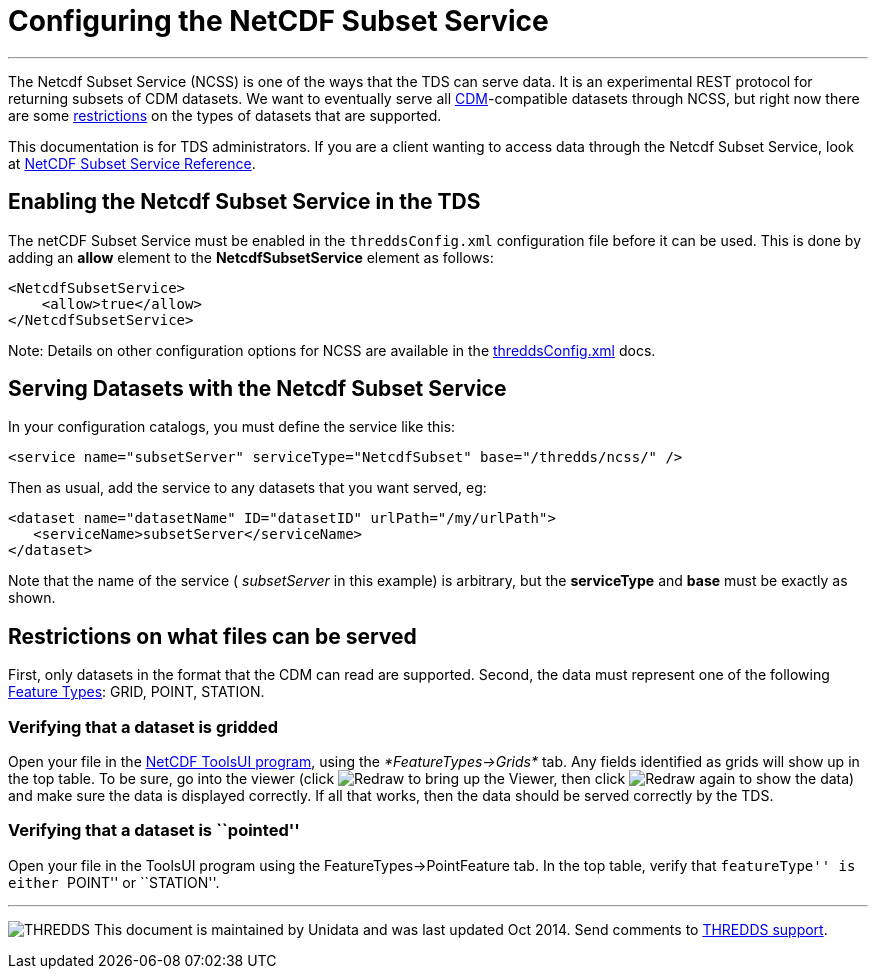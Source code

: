 :source-highlighter: coderay

= Configuring the NetCDF Subset Service

'''''

The Netcdf Subset Service (NCSS) is one of the ways that the TDS can
serve data. It is an experimental REST protocol for returning subsets of
CDM datasets. We want to eventually serve all
link:../../netcdf-java/CDM/index.html[CDM]-compatible datasets through
NCSS, but right now there are some link:#restrictions[restrictions] on
the types of datasets that are supported.

This documentation is for TDS administrators. If you are a client
wanting to access data through the Netcdf Subset Service, look at
link:NetcdfSubsetServiceReference.html[NetCDF Subset Service Reference].

== Enabling the Netcdf Subset Service in the TDS

The netCDF Subset Service must be enabled in the `threddsConfig.xml`
configuration file before it can be used. This is done by adding an
*allow* element to the *NetcdfSubsetService* element as follows:

-----------------------
<NetcdfSubsetService>
    <allow>true</allow>
</NetcdfSubsetService>
-----------------------

Note: Details on other configuration options for NCSS are available in
the link:ThreddsConfigXMLFile.html#ncss[threddsConfig.xml] docs.

== Serving Datasets with the Netcdf Subset Service

In your configuration catalogs, you must define the service like this:

--------------------------------------------------------------------------------
<service name="subsetServer" serviceType="NetcdfSubset" base="/thredds/ncss/" />
--------------------------------------------------------------------------------

Then as usual, add the service to any datasets that you want served, eg:

------------------------------------------------------------------
<dataset name="datasetName" ID="datasetID" urlPath="/my/urlPath">
   <serviceName>subsetServer</serviceName>
</dataset>
------------------------------------------------------------------

Note that the name of the service ( _subsetServer_ in this example) is
arbitrary, but the *serviceType* and *base* must be exactly as shown.

== Restrictions on what files can be served

First, only datasets in the format that the CDM can read are supported.
Second, the data must represent one of the following
link:../../netcdf-java/reference/FeatureDatasets/Overview.html[Feature
Types]: GRID, POINT, STATION.

=== Verifying that a dataset is gridded

Open your file in the
http://www.unidata.ucar.edu/software/thredds/current/netcdf-java/webstart/netCDFtools.jnlp[NetCDF
ToolsUI program], using the _*FeatureTypes->Grids*_ tab. Any fields
identified as grids will show up in the top table. To be sure, go into
the viewer (click image:images/redraw.gif[Redraw] to bring up the
Viewer, then click image:images/redraw.gif[Redraw] again to show the
data) and make sure the data is displayed correctly. If all that works,
then the data should be served correctly by the TDS.

=== Verifying that a dataset is ``pointed''

Open your file in the ToolsUI program using the
FeatureTypes->PointFeature tab. In the top table, verify that
``featureType'' is either ``POINT'' or ``STATION''.

'''''

image:../thread.png[THREDDS] This document is maintained by Unidata and
was last updated Oct 2014. Send comments to
mailto:support-thredds@unidata.ucar.edu[THREDDS support].
